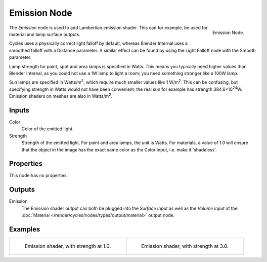 .. _bpy.types.ShaderNodeEmission:

*************
Emission Node
*************

.. figure:: /images/render_cycles_nodes_shaders_emission.png
   :align: right

   Emission Node.

The *Emission* node is used to add Lambertian emission shader.
This can for example, be used for material and lamp surface outputs.

Cycles uses a physically correct light falloff by default,
whereas Blender Internal uses a smoothed falloff with a Distance parameter.
A similar effect can be found by using the Light Falloff node with the Smooth parameter.

Lamp strength for point, spot and area lamps is specified in Watts.
This means you typically need higher values than Blender Internal,
as you could not use a 1W lamp to light a room; you need something stronger like a 100W lamp.

Sun lamps are specified in Watts/m\ :sup:`2`\, which require much smaller values like 1 W/m\ :sup:`2`\.
This can be confusing, but specifying strength in Watts would not have been convenient;
the real sun for example has strength 384.6×10\ :sup:`24`\W.
Emission shaders on meshes are also in Watts/m\ :sup:`2`\.


Inputs
======

Color
   Color of the emitted light.
Strength
   Strength of the emitted light. For point and area lamps, the unit is Watts.
   For materials, a value of 1.0 will ensure that the object in the image has
   the exact same color as the Color input, i.e. make it 'shadeless'.


Properties
==========

This node has no properties.


Outputs
=======

Emission
   The Emission shader output can both be plugged into the *Surface Input* as well as
   the *Volume Input* of the :doc:`Material </render/cycles/nodes/types/output/material>` output node.


Examples
========

.. list-table::

   * - .. figure:: /images/render_cycles_nodes_types_shaders_emission_example.jpg

         Emission shader, with strength at 1.0.

     - .. figure:: /images/render_cycles_nodes_types_shaders_emission_example-bright.jpg

         Emission shader, with strength at 3.0.
